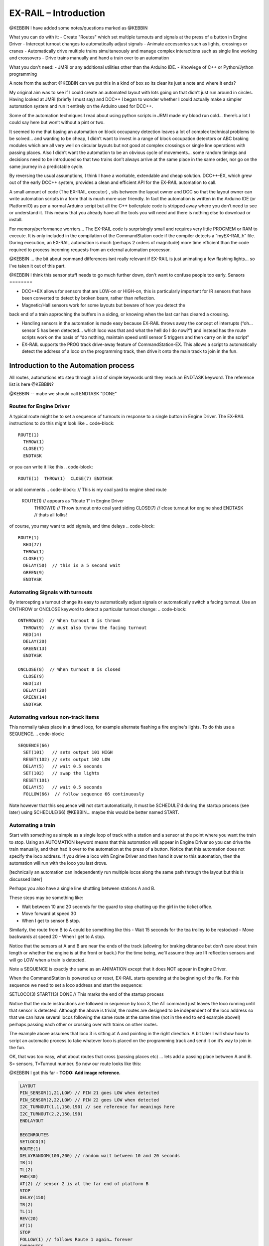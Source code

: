 ***********************
EX-RAIL – Introduction
***********************

@KEBBIN  I have added some notes/questions marked as @KEBBIN 

What you can do with it:
- Create "Routes" which set multiple turnouts and signals at the press of a button in Engine Driver
- Intercept turnout changes to automatically adjust signals
- Animate accessories such as lights, crossings or cranes
- Automatically drive multiple trains simultaneously and manage complex interactions such as single line working and crossovers
- Drive trains manually and hand a train over to an automation

What you don't need:
- JMRI or any additional utilities other than the Arduino IDE.
- Knowlege of C++ or Python/Jython programming


A note from the author:
@KEBBIN  can we put this in a kind of box so its clear its just a note and where it ends?

My original aim was to see if I could create an automated layout with lots going
on that didn’t just run around in circles. Having looked at JMRI
(briefly I must say) and DCC++ I began to wonder whether I could
actually make a simpler automation system and run it entirely on the
Arduino used for DCC++.

Some of the automation techniques I read about using python scripts in
JRMI made my blood run cold… there’s a lot I could say here but won’t
without a pint or two.

It seemed to me that basing an automation on block occupancy detection leaves a 
lot of complex technical problems to be solved… and wanting to be cheap,
I didn’t want to invest in a range of block occupation detectors 
or ABC braking modules which are all very well on
circular layouts but not good at complex crossings 
or single line operations with passing places. 
Also I didn’t want the automation to be an obvious cycle of movements… 
some random timings and decisions need to be introduced so
that two trains don’t always arrive at the same place in the same order, 
nor go on the same journey in a predictable cycle.

By reversing the usual assumptions, I think I have a workable, extendable and cheap solution.
DCC++-EX, which grew out of the early DCC++ system, provides a clean and efficient API for
the EX-RAIL automation to call.

A small amount of code (The EX-RAIL executor) , sits between
the layout owner and DCC so that the layout owner can write automation
scripts in a form that is much more user friendly. In fact the
automation is written in the Arduino IDE (or PlatformIO) as per a normal
Arduino script but all the C++ boilerplate code is stripped away where
you don’t need to see or understand it. This means that you already have
all the tools you will need and there is nothing else to download or
install.

For memory/performance worriers… The EX-RAIL code is surprisingly
small and requires very little PROGMEM or RAM to execute. It is only
included in the compilation of the CommandStation code if the compiler
detects a “myEX-RAIL.h” file. During execution, an EX-RAIL automation is much
(perhaps 2 orders of magnitude) more time efficient than the code
required to process incoming requests from an external automation
processor.


@KEBBIN ... the bit about command differences isnt really relevant if EX-RAIL 
is just animating a few flashing lights... so I've taken it out of this part.

@KEBBIN I think this sensor stuff needs to go much further down, don't want to confuse people too early.
Sensors
========

-  DCC++EX allows for sensors that are LOW-on or HIGH-on, this is
   particularly important for IR sensors that have been converted to
   detect by broken beam, rather than reflection.

-  Magnetic/Hall sensors work for some layouts but beware of how you detect the
back end of a train approching the buffers in a siding, or knowing when the last car has
cleared a crossing.

-  Handling sensors in the automation is made easy because EX-RAIL throws
   away the concept of interrupts (“oh… sensor 5 has been detected…
   which loco was that and what the hell do I do now?”) and instead has
   the route scripts work on the basis of “do nothing, maintain speed
   until sensor 5 triggers and then carry on in the script”

-  EX-RAIL supports the PROG track drive-away feature of CommandStation-EX. This allows a
   script to automatically detect the address of a loco on the programming
   track, then drive it onto the main track to join in the fun.

Introduction to the Automation process
======================================

All routes, automations etc step through a list of simple keywords until they reach an ENDTASK
keyword. The reference list is here @KEBBIN?

@KEBBIN  -- mabe we should call ENDTASK  "DONE" 

Routes for Engine Driver
************************
A typical route might be to set a sequence of turnouts in response to a single button in Engine Driver.
The EX-RAIL instructions to do this might look like 
.. code-block::
   ROUTE(1)
     THROW(1)
     CLOSE(7)
     ENDTASK

or you can write it like this
.. code-block::
   ROUTE(1)  THROW(1)  CLOSE(7) ENDTASK

or add comments
.. code-block::
// This is my coal yard to engine shed route
   ROUTE(1)     // appears as "Route 1" in Engine Driver
     THROW(1)   // Throw turnout onto coal yard siding
     CLOSE(7)   // close turnout for engine shed
     ENDTASK    // thats all folks!

of course, you may want to add signals, and time delays 
.. code-block::
   ROUTE(1)
     RED(77)
     THROW(1)
     CLOSE(7)
     DELAY(50)  // this is a 5 second wait
     GREEN(9)
     ENDTASK

Automating Signals with turnouts
********************************
By intercepting a turnout change its easy to automatically adjust signals or 
automatically switch a facing turnout.
Use an ONTHROW or ONCLOSE keyword to detect a particular turnout change:
.. code-block::
   ONTHROW(8)  // When turnout 8 is thrown
     THROW(9)  // must also throw the facing turnout
     RED(14)
     DELAY(20)
     GREEN(13)
     ENDTASK

   ONCLOSE(8)  // When turnout 8 is closed
     CLOSE(9)
     RED(13)
     DELAY(20)
     GREEN(14)
     ENDTASK

Automating various non-track items 
**********************************
This normally takes place in a timed loop, for example alternate flashing a 
fire engine's lights. To do this use a SEQUENCE.
.. code-block::
   SEQUENCE(66)  
     SET(101)   // sets output 101 HIGH
     RESET(102) // sets output 102 LOW
     DELAY(5)   // wait 0.5 seconds
     SET(102)   // swap the lights   
     RESET(101) 
     DELAY(5)   // wait 0.5 seconds
     FOLLOW(66)  // follow sequence 66 continuously
     
Note however that this sequence will not start automatically, it must be SCHEDULE'd
during the startup process (see later) using SCHEDULE(66)
@KEBBIN... maybe this would be better named START.

Automating a train
******************
     
Start with something as simple as a single loop of track with a station and a sensor at the 
point where you want the train to stop.
Using an AUTOMATION keyword means that this automation will appear in Engine Driver so
you can drive the train manually, and then had it over to the automation at the press of a button.
Notice that this automation does not specify the loco address. If you drive a loco with Engine Driver 
and then hand it over to this automation, then the automation will run with the loco you last drove.

[technically an automation can independently run multiple locos along the same path 
through the layout but this is discussed later]

.. code-block::
   AUTOMATION(4)
      FWD(40)   // move forward at DCC speed 40 (out of 127)
      AT(1)     // when you get to sensor 1
      STOP      // Stop the train 
      DELAYRANDOM(50,200) // delay somewhere between 5 and 20 seconds
      FWD(30)   // start a bit slower
      AFTER(1)  // until sensor 1 has been passed
      FOLLOW(4) // and continue to follow the automation

Perhaps you also have a single line shuttling between stations A and B.

These steps may be something like:

-  Wait between 10 and 20 seconds for the guard to stop chatting up the
   girl in the ticket office.
-  Move forward at speed 30
-  When I get to sensor B stop.

Similarly, the route from B to A could be something like this
-  Wait 15 seconds for the tea trolley to be restocked
-  Move backwards at speed 20
-  When I get to A stop.


Notice that the sensors at A and B are near the ends of the track (allowing for braking
distance but don’t care about train length or whether the engine is at the front or back.)
For the time being, we’ll assume they are IR reflection sensors and will go LOW when a train is detected.

.. code-block::
    SEQUENCE(13)
      DELAYRANDOM(100,200) // random wait between 10 and 20 seconds
      FWD(50)
      AT(2) // sensor 2 is at the far end of platform B
      STOP
      DELAY(150)
      REV(20)
      AT(1)
      STOP
      FOLLOW(13) // follows animation 1 again… forever


Note a SEQUENCE is exactly the same as an ANIMATION except that it does NOT appear
in Engine Driver.

When the CommandStation is powered up or reset, EX-RAIL starts operating at
the beginning of the file.  For this sequence we need to set a loco address
and start the sequence:

.. code-block::
SETLOCO(3)
START(13) 
DONE        // This marks the end of the startup process


Notice that the route instructions are followed in sequence by loco 3,
the AT command just leaves the loco running until that sensor is
detected. Although the above is trivial, the routes are designed to be
independent of the loco address so that we can have several locos
following the same route at the same time (not in the end to end example
above!) perhaps passing each other or crossing over with trains on other
routes.

The example above assumes that loco 3 is sitting at A and pointing in
the right direction. A bit later I will show how to script an automatic
process to take whatever loco is placed on the programming track and
send it on it’s way to join in the fun.

OK, that was too easy, what about routes that cross (passing places etc)
… lets add a passing place between A and B. S= sensors, T=Turnout
number. So now our route looks like this:

@KEBBIN  I got this far
- **TODO: Add image reference.**

.. code-block::

 LAYOUT
 PIN_SENSOR(1,21,LOW) // PIN 21 goes LOW when detected
 PIN_SENSOR(2,22,LOW) // PIN 22 goes LOW when detected
 I2C_TURNOUT(1,1,150,190) // see reference for meanings here
 I2C_TURNOUT(2,2,150,190)
 ENDLAYOUT

 BEGINROUTES
 SETLOCO(3)
 ROUTE(1)
 DELAYRANDOM(100,200) // random wait between 10 and 20 seconds
 TR(1)
 TL(2)
 FWD(30)
 AT(2) // sensor 2 is at the far end of platform B
 STOP
 DELAY(150)
 TR(2)
 TL(1)
 REV(20)
 AT(1)
 STOP
 FOLLOW(1) // follows Route 1 again… forever
 ENDROUTES

All well and good for 1 loco, but with 2 (or even 3) on this track we
need some rules. The principle behind this is

-  To enter a section of track that may be shared, you must RESERVE it.
   If you cant reserve it because another loco already has, then you
   will be stopped and the script will wait until such time as you can
   reserve it. When you leave a shared section you must free it.

-  Each “section” is merely a logical concept, there are no electronic
   section breaks in the track.

So we will need some extra sensors (hardware required) and some logical
blocks (all in the mind!):

- **TODO: Add image reference.**

We can use this map to plan routes, when we do so, it will be easier to
imagine 4 separate routes, each passing from one block to the next. Then
we can chain them together but also start from any block.

So… lets take a look at the routes now. For convenience I have used
route numbers that help remind us what the route is for… any number up
to 255 is Ok. Anyone want more than that and I will fix it.

.. code-block::

 BEGINROUTES
 … see later for startup

 ROUTE(12) // From block 1 to block 2
 DELAYRANDOM(100,200) // random wait between 10 and 20 seconds
 RESERVE(2) // we wish to enter block 2… so wait for it
 TR(1) // Now we “own” the block, set the turnout
 FWD(30) // and proceed forward
 AFTER(11) // Once we have reached AND passed sensor 11
 FREE(1) // we no longer occupy block 1
 AT(12) // When we get to sensor 12
 FOLLOW(23) // follow route from block 2 to block 3

 ROUTE(23) // Travel from block 2 to block 3
 RESERVE(3) // will STOP if block 3 occupied
 TL(2) // Now we have the block, we can set turnouts
 FWD(20) // we may or may not have stopped at the RESERVE
 AT(2) // sensor 2 is at the far end of platform B
 STOP
 FREE(2)
 DELAY(150)
 FOLLOW(34)

 ROUTE(34) // you get the idea
 RESERVE(4)
 TR(2)
 REV(20)
 AFTER(13)
 FREE(3)
 AT(14)
 FOLLOW(41)

 ROUTE(41)
 RESERVE(1)
 TL(1)
 REV(20)
 AT(1)
 STOP
 FREE(4)
 FOLLOW(12) // follows Route 1 again… forever
 ENDROUTES

Does that look long? Worried about memory on your Arduino…. Well the
script above takes just 70 BYTES of program memory and no dynamic.

If you follow this carefully, it allows for up to 3 trains at a time
because one of them will always have somewhere to go. Notice that there
is common theme to this…

-  RESERVE where you want to go, if you are moving and the reserve
   fails, your loco will STOP and the reserve waits for the block to
   become available. (these waits and the manual WAITS do not block the
   Arduino process… DCC and the other locos continue to follow their
   routes)

-  Set the points to enter the reserved area.. do this ASAP as you may
   be still moving towards them. (EX-RAIL knows if this is a panic and
   switches the points at full speed, if you are not moving then the
   switch is a more realistic sweep motion(feature not yet))

-  Set any signals (see later)

-  Move into the reserved area

-  Reset your signal (see later)

-  Free off your previous reserve as soon as you have fully left the
   block

Starting the system
===================

Starting the system is tricky because we need to place the trains in a
suitable position and set them off. We need to have a starting position
for each loco and reserve the block(s) it needs to keep other trains
from crashing into it.

For a known set of locos, the easy way is to define the startup process
at the beginning of ROUTES , e.g. for two engines, one at each station

.. code-block::

 // ensure all blocks are reserved as if the locos had arrived there
 RESERVE(1) // start with a loco in block 1
 RESERVE(3) // and another in block 3
 SENDLOCO(3,12) // send Loco DCC addr 3 on to route 12
 SENDLOCO(17,34) // send loco DCC addr 17 to route 34
 ENDPROG // don’t drop through to the first route

CAUTION: this isn’t ready to handle locos randomly placed on the layout after a power down.

Some interesting points about the startup… You don’t need to set
turnouts because each route is setting them as required. Signals default
to RED on powerup and get turned green when a route decides.

Startup can also SCHEDULE a “route” that is merely a decorative
automation such as flashing lights or moving doors but has no loco
attached to it. For example, using a signal connection to flash a red
light on the pin for signal 7, green will turn it off!

.. code-block::

 ROUTE(66)
 RED(7)
 DELAY(15)
 GREEN(7)
 DELAY(15)
 FOLLOW(66)
 ENDROUTES

Fancy Startup
==============

EX-RAIL can switch a track section between programming and mainline
automatically.

Here for example is a startup route that has no predefined locos but
allows locos to be added at station 1 while the system is in motion.
Let’s assume that the track section at Station1 is isolated and
connected to the programming track power supply. Also that we have a
“launch” button connected where sensor 17 would be and an optional
signal (ie 2 leds) on the control panel connected where signal 17 would
be (see Signals below).

.. code-block::

 BEGINROUTES
 PROG_TRACK(0) // start as program track connected to mainline

 ROUTE(99)
 AFTER(17) // user presses and releases launch button
 RESERVE(1) // Wait until block free and keep others out
 PROG_TRACK(1) // power on the programming track
 GREEN(17) // Show a green light to user
 // user places loco on track and presses “launch” again
 AFTER(17)
 READ_LOCO // identify the loco
 RED(17) // show red light to user
 PROG_TRACK(0) // connect prog track to main
 SCHEDULE(12) // send loco off along route 12
 FOLLOW(99) // keep doing this for another launch

The READ_LOCO reads the loco address and the current route takes on that
loco. By altering the script slightly and adding another sensor, it’s
possible to detect which way the loco sets off and switch the code logic
to send it in the correct direction. (easily done with diesels!)

Signals
========

Signals are now simply a decoration to be switched by the route process…
they don’t control anything.

``GREEN(5)`` would turn signal 5 green and ``RED(5)`` would turn it red.

Sounds

You can use ``FON(n)`` and ``FOFF(n``) to switch loco functions… eg sound horn

Numbers
========

All route, sensor, output, turnout or signal ids are limited to 0- 255 (
A UNO does not have enough RAM so the compiler limits this to 0-63 on a
UNO device)

The same id may be used for a route, turnout, sensor, output or signal
without confusing the software (the same may not be true of the user!).

Its OK to use sensor ids that have no physical item in the layout. These
can only be set, tested or reset in the scripts. If a sensor is set on
by the script, it can only be set off by the script… so AT(5) SET(5) for
example effectively latches the sensor 5 on when detected once.

You can give names to routes turnouts signals and sensors etc using
``#define`` or ``const byte`` statements.

Future plans
=============

-  Some of the constructs above are not yet in the code, or need
   cleaning up a bit. Its early days but world situation suggests I will
   have plenty of time on my hands.

-  I want to add some more commands for controlling animations, such as
   SERVO, STEPPER and LED

COMMAND REFERENCE
==================

There are some diagnostic and control commands added to the <tag>
language normally used to control the command station over USB, WiFi or
Ethernet:

+-----------------------------------+-----------------------------------+
| <D EX-RAIL ON|OFF>                | Turns on/off diagnostic traces    |
|                                   | for EX-RAIL events                |
+===================================+===================================+
| <S …>                             | These JMRI related commands are   |
|                                   | rejected as they are incompatible |
| <Q …>                             | with EX-RAIL                      |
|                                   |                                   |
| <Z …>                             |                                   |
|                                   |                                   |
| <E>                               |                                   |
|                                   |                                   |
| <e>                               |                                   |
+-----------------------------------+-----------------------------------+
| <t …>                             | Throttle commands are only        |
|                                   | accepted for locos that are not   |
|                                   | currently controlled by EX-RAIL   |
|                                   | (This not yet implemented)        |
+-----------------------------------+-----------------------------------+
| <T id address subaddress>         | Incompatible with predefined      |
| <T id>                            | layout and so rejected.           |
|                                   | <T> and <T id 0|1> are accepted.  |
+-----------------------------------+-----------------------------------+
| </ PAUSE>                         | Pauses automation, all locos      |
|                                   | ESTOP.                            |
+-----------------------------------+-----------------------------------+
| </ RESUME>                        | Resumes automation, Locos are     |
|                                   | restarted at speed when paused.   |
+-----------------------------------+-----------------------------------+
| </ STATUS>                        | Displays EX-RAIL running thread   |
|                                   | information                       |
+-----------------------------------+-----------------------------------+
| </ SCHEDULE [loco] route>         | Starts a new thread to send loco  |
|                                   | onto route.                       |
|                                   | or Start a non-loco animation     |
|                                   | route)                            |
+-----------------------------------+-----------------------------------+
| </ RESERVE id>                    | Manually reserves a virtual track |
|                                   | block.                            |
+-----------------------------------+-----------------------------------+
| </ FREE id>                       | Manually frees a virtual track    |
|                                   | block                             |
+-----------------------------------+-----------------------------------+
| </ TL Id>                         | Set turnout LEFT                  |
+-----------------------------------+-----------------------------------+
| </ TR id >                        | Set turnout RIGHT                 |
+-----------------------------------+-----------------------------------+
| </ SET id>                        | Lock sensor                       |
+-----------------------------------+-----------------------------------+
| </ RESET id>                      | Unlock sensor                     |
+-----------------------------------+-----------------------------------+


LAYOUT REFERENCE
=================

+-------------------------------+--------------------------------------+
| LAYOUT                        | Identifies start of LAYOUT section.  |
|                               | Only one layout section is           |
|                               | permitted.                           |
+===============================+======================================+
| --- Turnouts ---              | Each turnout must have a unique id   |
|                               | (0-255) which is used in TL and TR   |
|                               | commands.                            |
+-------------------------------+--------------------------------------+
| SER                           | Pin= pin number on I2C xxxx board.   |
| VO_TURNOUT(id,pin,left,right) | (0-64, over 4 chained boards)        |
|                               |                                      |
|                               | Left=servo PWM value for turnout     |
|                               | LEFT                                 |
|                               |                                      |
|                               | Right=servo PWM value for turnout    |
|                               | RIGHT                                |
+-------------------------------+--------------------------------------+
| DCC_TURNOU                    | Addr=DCC accessory address           |
| T(id,addr,subaddr,leftActive) |                                      |
|                               | Subaddr= DCC accessory subaddress    |
|                               |                                      |
|                               | leftIsActive (true/false) set true   |
|                               | if TL command should “activate”      |
|                               | turnout.                             |
+-------------------------------+--------------------------------------+
| PIN_TURNOUT(id,pin,leftValue) | Pin= Arduino CPU pin to drive        |
|                               | turnout                              |
|                               | leftvalue= (HIGH/LOW) TL sets pin to |
|                               | this.                                |
+-------------------------------+--------------------------------------+
| I2C                           | Pin= pin n umber on I2C xxx board    |
| PIN_TURNOUT(id,pin,leftValue) | (0-64, over 4 chained boards)        |
|                               | leftvalue= (HIGH/LOW) TL sets pin to |
|                               | this.                                |
+-------------------------------+--------------------------------------+
| --- Sensors ---               | Each sensor must have a unique id    |
|                               | (0-255) which is used in AT or AFTER |
|                               | commands.                            |
+-------------------------------+--------------------------------------+
| I2C_SENSOR(id,pin,activeWhen) | Pin= pin n umber on I2C xxx board    |
|                               | (0-64, over 4 chained boards)        |
|                               |                                      |
|                               | activeWhen= (HIGH/LOW) value         |
|                               | indicating sensor triggered.         |
+-------------------------------+--------------------------------------+
| PIN_SENSOR(id,pin,activeWhen) | Pin= Arduino CPU pin number          |
|                               |                                      |
|                               | activeWhen= (HIGH/LOW) value         |
|                               | indicating sensor triggered.         |
+-------------------------------+--------------------------------------+
| --- Outputs ---               | Each output must have a unique id    |
|                               | (0-255) which is used in AT or AFTER |
|                               | commands.                            |
+-------------------------------+--------------------------------------+
| I2                            | Pin= pin n umber on I2C xxx board    |
| CO_OUTPUT(id,pin,activeValue) | (0-64, over 4 chained boards)        |
|                               |                                      |
|                               | activeValue = (HIGH.LOW) value used  |
|                               | for SET command                      |
+-------------------------------+--------------------------------------+
| PINOUTPUT(id,pin,activeWhen)  | Pin=Arduino CPU pin n umber          |
|                               |                                      |
|                               | activeValue = (HIGH.LOW) value used  |
|                               | for SET command                      |
+-------------------------------+--------------------------------------+
|    --- Signals ---            | TO BE DEFINED                        |
+-------------------------------+--------------------------------------+
| ENDLAYOUT                     |                                      |
+-------------------------------+--------------------------------------+

Routes and animations
======================

The EX-RAIL system operates on a number of concurrent “threads”. Each thread
is following a route through the system and usually has an associated
loco that it is driving. Some threads may be driving animations and have
no loco attached. The thread keeps track of the position withing the
route and the loco speed. A thread may be delayed deliberately or when
waiting for a sensor or block section, this does not affect other
threads.

At system startup, a single thread is created to follow the first entry
in the routes table, with no loco. .

+-----------------------------------+-----------------------------------+
| ROUTES                            | Start of routes table.            |
+===================================+===================================+
| ROUTE(routeid)                    | Start if a route                  |
|                                   | routeid=0-255                     |
+-----------------------------------+-----------------------------------+
| AFTER(sensorid)                   | Waits until sensor reached, then  |
|                                   | waits until sensor no longer      |
|                                   | active for 0.5 seconds            |
+-----------------------------------+-----------------------------------+
| AT(sensorid)                      | Waits until sensor reached        |
+-----------------------------------+-----------------------------------+
| DELAY(duration)                   | Waits for duration/10 seconds     |
+-----------------------------------+-----------------------------------+
| DELAYMINS(duration)               | Waits for a number of minutes     |
+-----------------------------------+-----------------------------------+
| DEL                               | Waits a random time between       |
| AYRANDOM(minduration.maxduration) | minDuration/10 and maxDuration/10 |
|                                   | seconds.                          |
+-----------------------------------+-----------------------------------+
| ENDIF                             | Marks end of IF block (see IF     |
|                                   | command)                          |
+-----------------------------------+-----------------------------------+
| FOFF(func)                        | Switches loco function off        |
+-----------------------------------+-----------------------------------+
| FON(func)                         | Switches loco function on         |
+-----------------------------------+-----------------------------------+
| FOLLOW(routeid)                   | Continue at ROUTE(routeid)        |
|                                   | command                           |
+-----------------------------------+-----------------------------------+
| FREE(blockid)                     | Frees a previously reserved       |
|                                   | block. See RESERVE(blockid)       |
+-----------------------------------+-----------------------------------+
| FWD(speed)                        | Drive loco at given speed (0-127) |
|                                   | forwards (0=stop, 1=ESTOP)        |
+-----------------------------------+-----------------------------------+
| GREEN(signalId)                   | Sets signal to green              |
+-----------------------------------+-----------------------------------+
| IF(sensorId)                      | Checks if sensor is activated, if |
|                                   | NOT then processing skips to the  |
|                                   | matching ENDIF command (allowing  |
|                                   | for nested IF/IFNOTs )            |
+-----------------------------------+-----------------------------------+
| IFNOT(sensorId)                   | Checks if sensor is activated, if |
|                                   | it is active then processing      |
|                                   | skips to the matching ENDIF       |
|                                   | command (allowing for nested      |
|                                   | IF/IFNOT/IFRANDOMs )              |
+-----------------------------------+-----------------------------------+
| IFRANDOM(percent)                 | Randomly decides whether to       |
|                                   | continue or skip to the matching  |
|                                   | ENDIF                             |
+-----------------------------------+-----------------------------------+
| INVERT_DIRECTION                  | Causes current loco FWD and REV   |
|                                   | commands to be reversed (e.g.     |
|                                   | used if loco is pointing in wrong |
|                                   | direction)                        |
+-----------------------------------+-----------------------------------+
| PAUSE                             | Sets EX-RAIL into paused mode, all|
|                                   | animations and locos are stopped  |
|                                   | and manual control is possible    |
+-----------------------------------+-----------------------------------+
| PROGTRACK_JOIN                    | See DCCEX cmd <1 JOIN>            |
+-----------------------------------+-----------------------------------+
| PROGTRACK_OFF                     | See DCC cmd <0 PROG> (Disconnects |
|                                   | a JOIN)                           |
+-----------------------------------+-----------------------------------+
| READ_LOCO                         | Reads loco id from prog track and |
|                                   | assigns it to current route       |
+-----------------------------------+-----------------------------------+
| RED(signalId)                     | Sets Signal to RED                |
+-----------------------------------+-----------------------------------+
| RESERVE(blockId)                  | Blockid=(0-255)                   |
|                                   | If block is already reserved by   |
|                                   | another train, this loco will     |
|                                   | STOP and wait for the block to    |
|                                   | become free.                      |
|                                   | block is marked as reserved and   |
|                                   | this train continues..            |
|                                   | When you leave a block that you   |
|                                   | have reserved, you must FREE it.  |
+-----------------------------------+-----------------------------------+
| RESET(sensorId)                   | Clears a sensor flag (see SET)    |
+-----------------------------------+-----------------------------------+
| RESUME                            | Resumes EX-RAIL from PAUSE mode.  |
|                                   | Locos stopped by PAUSE are        |
|                                   | restarted.                        |
+-----------------------------------+-----------------------------------+
| REV(speed)                        | Move loco in reverse (see FWD)    |
+-----------------------------------+-----------------------------------+
| SCHEDULE(routeid)                 | Starts a new thread at            |
|                                   | ROUTE(routeid) and transfers      |
|                                   | current loco to it.               |
+-----------------------------------+-----------------------------------+
| SETLOCO(locoid)                   | Sets the loco id of the current   |
|                                   | thread.                           |
+-----------------------------------+-----------------------------------+
| SET(sensorId)                     | Locks on the software part of a   |
|                                   | sensor.                           |
|                                   | If a sensor is tested by          |
|                                   | AT/AFTER/IF etc and the software  |
|                                   | part is locked on, then the       |
|                                   | sensor is seen as active without  |
|                                   | a hardware check.                 |
|                                   | NOTE: This can be used for        |
|                                   | debounce. It can also be used for |
|                                   | virtual sensors that ONLY exist   |
|                                   | in software and have no hardware  |
|                                   | equivalent. Can be used for       |
|                                   | example to pass information from  |
|                                   | a travelling train thread to a    |
|                                   | lineside animation thread.        |
+-----------------------------------+-----------------------------------+
| SPEED(speed)                      | Changes loco speed in current     |
|                                   | direction.                        |
+-----------------------------------+-----------------------------------+
| STOP                              | =SPEED(0)                         |
+-----------------------------------+-----------------------------------+
| ESTOP                             | =SPEED(1) DCC emergency stop      |
+-----------------------------------+-----------------------------------+
| TL(turnoutId)                     | Sets turnout LEFT                 |
+-----------------------------------+-----------------------------------+
| TR(turnoutId)                     | Sets turnout RIGHT                |
+-----------------------------------+-----------------------------------+
|                                   |                                   |
+-----------------------------------+-----------------------------------+
| ENDROUTE                          | Terminates a route thread         |
+-----------------------------------+-----------------------------------+
| ENDROUTES                         | End of ROUTES table, must be last |
|                                   | entry.                            |
+-----------------------------------+-----------------------------------+

